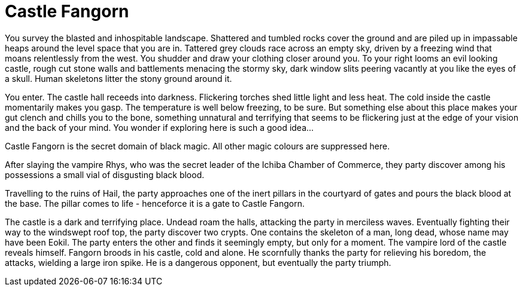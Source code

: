 = Castle Fangorn

You survey the blasted and inhospitable landscape. Shattered and tumbled rocks cover the ground and are piled up in impassable heaps around the level space that you are in. Tattered grey clouds race across an empty sky, driven by a freezing wind that moans relentlessly from the west. You shudder and draw your clothing closer around you. To your right looms an evil looking castle, rough cut stone walls and battlements menacing the stormy sky, dark window slits peering vacantly at you like the eyes of a skull. Human skeletons litter the stony ground around it.

You enter. The castle hall receeds into darkness. Flickering torches shed little light and less heat. The cold inside the castle momentarily makes you gasp. The temperature is well below freezing, to be sure. But something else about this place makes your gut clench and chills you to the bone, something unnatural and terrifying that seems to be flickering just at the edge of your vision and the back of your mind. You wonder if exploring here is such a good idea...

Castle Fangorn is the secret domain of black magic. All other magic colours are suppressed here.

After slaying the vampire Rhys, who was the secret leader of the Ichiba Chamber of Commerce, they party discover among his possessions a small vial of disgusting black blood.

Travelling to the ruins of Hail, the party approaches one of the inert pillars in the courtyard of gates and pours the black blood at the base. The pillar comes to life - henceforce it is a gate to Castle Fangorn.

The castle is a dark and terrifying place. Undead roam the halls, attacking the party in merciless waves. Eventually fighting their way to the windswept roof top, the party discover two crypts. One contains the skeleton of a man, long dead, whose name may have been Eokil. The party enters the other and finds it seemingly empty, but only for a moment. The vampire lord of the castle reveals himself. Fangorn broods in his castle, cold and alone. He scornfully thanks the party for relieving his boredom, the attacks, wielding a large iron spike. He is a dangerous opponent, but eventually the party triumph.